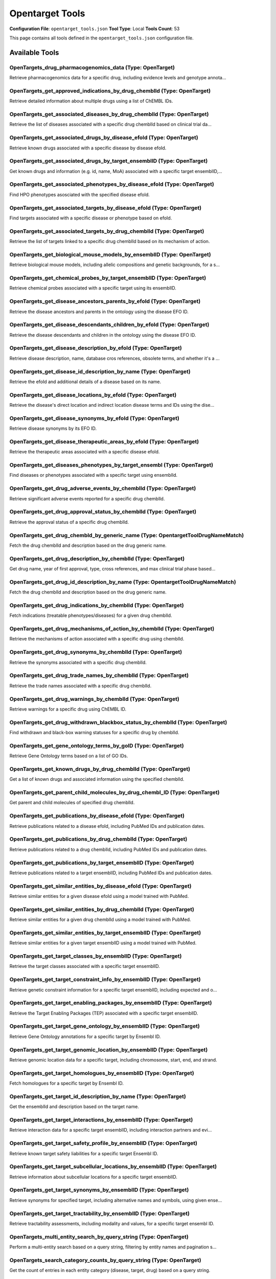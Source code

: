 Opentarget Tools
================

**Configuration File**: ``opentarget_tools.json``
**Tool Type**: Local
**Tools Count**: 53

This page contains all tools defined in the ``opentarget_tools.json`` configuration file.

Available Tools
---------------

**OpenTargets_drug_pharmacogenomics_data** (Type: OpenTarget)
~~~~~~~~~~~~~~~~~~~~~~~~~~~~~~~~~~~~~~~~~~~~~~~~~~~~~~~~~~~~~~~

Retrieve pharmacogenomics data for a specific drug, including evidence levels and genotype annota...

.. dropdown:: OpenTargets_drug_pharmacogenomics_data tool specification

   **Tool Information:**

   * **Name**: ``OpenTargets_drug_pharmacogenomics_data``
   * **Type**: ``OpenTarget``
   * **Description**: Retrieve pharmacogenomics data for a specific drug, including evidence levels and genotype annotations.

   **Parameters:**

   * ``chemblId`` (string) (optional)
     The ChEMBL ID of the drug.

   * ``page`` (object) (optional)
     Pagination options.

   **Example Usage:**

   .. code-block:: python

      query = {
          "name": "OpenTargets_drug_pharmacogenomics_data",
          "arguments": {
          }
      }
      result = tu.run(query)


**OpenTargets_get_approved_indications_by_drug_chemblId** (Type: OpenTarget)
~~~~~~~~~~~~~~~~~~~~~~~~~~~~~~~~~~~~~~~~~~~~~~~~~~~~~~~~~~~~~~~~~~~~~~~~~~~~~~

Retrieve detailed information about multiple drugs using a list of ChEMBL IDs.

.. dropdown:: OpenTargets_get_approved_indications_by_drug_chemblId tool specification

   **Tool Information:**

   * **Name**: ``OpenTargets_get_approved_indications_by_drug_chemblId``
   * **Type**: ``OpenTarget``
   * **Description**: Retrieve detailed information about multiple drugs using a list of ChEMBL IDs.

   **Parameters:**

   * ``chemblId`` (string) (optional)
     The ChEMBL ID of the drug.

   **Example Usage:**

   .. code-block:: python

      query = {
          "name": "OpenTargets_get_approved_indications_by_drug_chemblId",
          "arguments": {
          }
      }
      result = tu.run(query)


**OpenTargets_get_associated_diseases_by_drug_chemblId** (Type: OpenTarget)
~~~~~~~~~~~~~~~~~~~~~~~~~~~~~~~~~~~~~~~~~~~~~~~~~~~~~~~~~~~~~~~~~~~~~~~~~~~~~

Retrieve the list of diseases associated with a specific drug chemblId based on clinical trial da...

.. dropdown:: OpenTargets_get_associated_diseases_by_drug_chemblId tool specification

   **Tool Information:**

   * **Name**: ``OpenTargets_get_associated_diseases_by_drug_chemblId``
   * **Type**: ``OpenTarget``
   * **Description**: Retrieve the list of diseases associated with a specific drug chemblId based on clinical trial data or post-marketed drugs.

   **Parameters:**

   * ``chemblId`` (string) (optional)
     The ChEMBL ID of the drug.

   **Example Usage:**

   .. code-block:: python

      query = {
          "name": "OpenTargets_get_associated_diseases_by_drug_chemblId",
          "arguments": {
          }
      }
      result = tu.run(query)


**OpenTargets_get_associated_drugs_by_disease_efoId** (Type: OpenTarget)
~~~~~~~~~~~~~~~~~~~~~~~~~~~~~~~~~~~~~~~~~~~~~~~~~~~~~~~~~~~~~~~~~~~~~~~~~~

Retrieve known drugs associated with a specific disease by disease efoId.

.. dropdown:: OpenTargets_get_associated_drugs_by_disease_efoId tool specification

   **Tool Information:**

   * **Name**: ``OpenTargets_get_associated_drugs_by_disease_efoId``
   * **Type**: ``OpenTarget``
   * **Description**: Retrieve known drugs associated with a specific disease by disease efoId.

   **Parameters:**

   * ``efoId`` (string) (optional)
     The EFO ID of the disease.

   * ``size`` (integer) (optional)
     Number of entries to fetch, recomanding a large number to avoid missing drugs.

   **Example Usage:**

   .. code-block:: python

      query = {
          "name": "OpenTargets_get_associated_drugs_by_disease_efoId",
          "arguments": {
          }
      }
      result = tu.run(query)


**OpenTargets_get_associated_drugs_by_target_ensemblID** (Type: OpenTarget)
~~~~~~~~~~~~~~~~~~~~~~~~~~~~~~~~~~~~~~~~~~~~~~~~~~~~~~~~~~~~~~~~~~~~~~~~~~~~~

Get known drugs and information (e.g. id, name, MoA) associated with a specific target ensemblID,...

.. dropdown:: OpenTargets_get_associated_drugs_by_target_ensemblID tool specification

   **Tool Information:**

   * **Name**: ``OpenTargets_get_associated_drugs_by_target_ensemblID``
   * **Type**: ``OpenTarget``
   * **Description**: Get known drugs and information (e.g. id, name, MoA) associated with a specific target ensemblID, including clinical trial phase and mechanism of action of the drugs.

   **Parameters:**

   * ``ensemblId`` (string) (optional)
     The Ensembl ID of the target.

   * ``size`` (integer) (optional)
     Number of entries to fetch.

   * ``cursor`` (string) (optional)
     Cursor for pagination.

   **Example Usage:**

   .. code-block:: python

      query = {
          "name": "OpenTargets_get_associated_drugs_by_target_ensemblID",
          "arguments": {
          }
      }
      result = tu.run(query)


**OpenTargets_get_associated_phenotypes_by_disease_efoId** (Type: OpenTarget)
~~~~~~~~~~~~~~~~~~~~~~~~~~~~~~~~~~~~~~~~~~~~~~~~~~~~~~~~~~~~~~~~~~~~~~~~~~~~~~~

Find HPO phenotypes asosciated with the specified disease efoId.

.. dropdown:: OpenTargets_get_associated_phenotypes_by_disease_efoId tool specification

   **Tool Information:**

   * **Name**: ``OpenTargets_get_associated_phenotypes_by_disease_efoId``
   * **Type**: ``OpenTarget``
   * **Description**: Find HPO phenotypes asosciated with the specified disease efoId.

   **Parameters:**

   * ``efoId`` (string) (optional)
     The efoId of a disease or phenotype.

   **Example Usage:**

   .. code-block:: python

      query = {
          "name": "OpenTargets_get_associated_phenotypes_by_disease_efoId",
          "arguments": {
          }
      }
      result = tu.run(query)


**OpenTargets_get_associated_targets_by_disease_efoId** (Type: OpenTarget)
~~~~~~~~~~~~~~~~~~~~~~~~~~~~~~~~~~~~~~~~~~~~~~~~~~~~~~~~~~~~~~~~~~~~~~~~~~~~

Find targets associated with a specific disease or phenotype based on efoId.

.. dropdown:: OpenTargets_get_associated_targets_by_disease_efoId tool specification

   **Tool Information:**

   * **Name**: ``OpenTargets_get_associated_targets_by_disease_efoId``
   * **Type**: ``OpenTarget``
   * **Description**: Find targets associated with a specific disease or phenotype based on efoId.

   **Parameters:**

   * ``efoId`` (string) (optional)
     The efoId of a disease or phenotype.

   **Example Usage:**

   .. code-block:: python

      query = {
          "name": "OpenTargets_get_associated_targets_by_disease_efoId",
          "arguments": {
          }
      }
      result = tu.run(query)


**OpenTargets_get_associated_targets_by_drug_chemblId** (Type: OpenTarget)
~~~~~~~~~~~~~~~~~~~~~~~~~~~~~~~~~~~~~~~~~~~~~~~~~~~~~~~~~~~~~~~~~~~~~~~~~~~~

Retrieve the list of targets linked to a specific drug chemblId based on its mechanism of action.

.. dropdown:: OpenTargets_get_associated_targets_by_drug_chemblId tool specification

   **Tool Information:**

   * **Name**: ``OpenTargets_get_associated_targets_by_drug_chemblId``
   * **Type**: ``OpenTarget``
   * **Description**: Retrieve the list of targets linked to a specific drug chemblId based on its mechanism of action.

   **Parameters:**

   * ``chemblId`` (string) (optional)
     The ChEMBL ID of the drug.

   **Example Usage:**

   .. code-block:: python

      query = {
          "name": "OpenTargets_get_associated_targets_by_drug_chemblId",
          "arguments": {
          }
      }
      result = tu.run(query)


**OpenTargets_get_biological_mouse_models_by_ensemblID** (Type: OpenTarget)
~~~~~~~~~~~~~~~~~~~~~~~~~~~~~~~~~~~~~~~~~~~~~~~~~~~~~~~~~~~~~~~~~~~~~~~~~~~~~

Retrieve biological mouse models, including allelic compositions and genetic backgrounds, for a s...

.. dropdown:: OpenTargets_get_biological_mouse_models_by_ensemblID tool specification

   **Tool Information:**

   * **Name**: ``OpenTargets_get_biological_mouse_models_by_ensemblID``
   * **Type**: ``OpenTarget``
   * **Description**: Retrieve biological mouse models, including allelic compositions and genetic backgrounds, for a specific target.

   **Parameters:**

   * ``ensemblId`` (string) (optional)
     The Ensembl ID of the target.

   **Example Usage:**

   .. code-block:: python

      query = {
          "name": "OpenTargets_get_biological_mouse_models_by_ensemblID",
          "arguments": {
          }
      }
      result = tu.run(query)


**OpenTargets_get_chemical_probes_by_target_ensemblID** (Type: OpenTarget)
~~~~~~~~~~~~~~~~~~~~~~~~~~~~~~~~~~~~~~~~~~~~~~~~~~~~~~~~~~~~~~~~~~~~~~~~~~~~

Retrieve chemical probes associated with a specific target using its ensemblID.

.. dropdown:: OpenTargets_get_chemical_probes_by_target_ensemblID tool specification

   **Tool Information:**

   * **Name**: ``OpenTargets_get_chemical_probes_by_target_ensemblID``
   * **Type**: ``OpenTarget``
   * **Description**: Retrieve chemical probes associated with a specific target using its ensemblID.

   **Parameters:**

   * ``ensemblId`` (string) (optional)
     The Ensembl ID of the target for which to retrieve chemical probes.

   **Example Usage:**

   .. code-block:: python

      query = {
          "name": "OpenTargets_get_chemical_probes_by_target_ensemblID",
          "arguments": {
          }
      }
      result = tu.run(query)


**OpenTargets_get_disease_ancestors_parents_by_efoId** (Type: OpenTarget)
~~~~~~~~~~~~~~~~~~~~~~~~~~~~~~~~~~~~~~~~~~~~~~~~~~~~~~~~~~~~~~~~~~~~~~~~~~~

Retrieve the disease ancestors and parents in the ontology using the disease EFO ID.

.. dropdown:: OpenTargets_get_disease_ancestors_parents_by_efoId tool specification

   **Tool Information:**

   * **Name**: ``OpenTargets_get_disease_ancestors_parents_by_efoId``
   * **Type**: ``OpenTarget``
   * **Description**: Retrieve the disease ancestors and parents in the ontology using the disease EFO ID.

   **Parameters:**

   * ``efoId`` (string) (optional)
     The EFO ID of the disease.

   **Example Usage:**

   .. code-block:: python

      query = {
          "name": "OpenTargets_get_disease_ancestors_parents_by_efoId",
          "arguments": {
          }
      }
      result = tu.run(query)


**OpenTargets_get_disease_descendants_children_by_efoId** (Type: OpenTarget)
~~~~~~~~~~~~~~~~~~~~~~~~~~~~~~~~~~~~~~~~~~~~~~~~~~~~~~~~~~~~~~~~~~~~~~~~~~~~~~

Retrieve the disease descendants and children in the ontology using the disease EFO ID.

.. dropdown:: OpenTargets_get_disease_descendants_children_by_efoId tool specification

   **Tool Information:**

   * **Name**: ``OpenTargets_get_disease_descendants_children_by_efoId``
   * **Type**: ``OpenTarget``
   * **Description**: Retrieve the disease descendants and children in the ontology using the disease EFO ID.

   **Parameters:**

   * ``efoId`` (string) (optional)
     The EFO ID of the disease.

   **Example Usage:**

   .. code-block:: python

      query = {
          "name": "OpenTargets_get_disease_descendants_children_by_efoId",
          "arguments": {
          }
      }
      result = tu.run(query)


**OpenTargets_get_disease_description_by_efoId** (Type: OpenTarget)
~~~~~~~~~~~~~~~~~~~~~~~~~~~~~~~~~~~~~~~~~~~~~~~~~~~~~~~~~~~~~~~~~~~~~

Retrieve disease description, name, database cros references, obsolete terms, and whether it's a ...

.. dropdown:: OpenTargets_get_disease_description_by_efoId tool specification

   **Tool Information:**

   * **Name**: ``OpenTargets_get_disease_description_by_efoId``
   * **Type**: ``OpenTarget``
   * **Description**: Retrieve disease description, name, database cros references, obsolete terms, and whether it's a therapeutic area, all using the specified efoId.

   **Parameters:**

   * ``efoId`` (string) (optional)
     The EFO ID of the disease.

   **Example Usage:**

   .. code-block:: python

      query = {
          "name": "OpenTargets_get_disease_description_by_efoId",
          "arguments": {
          }
      }
      result = tu.run(query)


**OpenTargets_get_disease_id_description_by_name** (Type: OpenTarget)
~~~~~~~~~~~~~~~~~~~~~~~~~~~~~~~~~~~~~~~~~~~~~~~~~~~~~~~~~~~~~~~~~~~~~~~

Retrieve the efoId and additional details of a disease based on its name.

.. dropdown:: OpenTargets_get_disease_id_description_by_name tool specification

   **Tool Information:**

   * **Name**: ``OpenTargets_get_disease_id_description_by_name``
   * **Type**: ``OpenTarget``
   * **Description**: Retrieve the efoId and additional details of a disease based on its name.

   **Parameters:**

   * ``diseaseName`` (string) (optional)
     The name of the disease to search for.

   **Example Usage:**

   .. code-block:: python

      query = {
          "name": "OpenTargets_get_disease_id_description_by_name",
          "arguments": {
          }
      }
      result = tu.run(query)


**OpenTargets_get_disease_locations_by_efoId** (Type: OpenTarget)
~~~~~~~~~~~~~~~~~~~~~~~~~~~~~~~~~~~~~~~~~~~~~~~~~~~~~~~~~~~~~~~~~~~

Retrieve the disease's direct location and indirect location disease terms and IDs using the dise...

.. dropdown:: OpenTargets_get_disease_locations_by_efoId tool specification

   **Tool Information:**

   * **Name**: ``OpenTargets_get_disease_locations_by_efoId``
   * **Type**: ``OpenTarget``
   * **Description**: Retrieve the disease's direct location and indirect location disease terms and IDs using the disease EFO ID.

   **Parameters:**

   * ``efoId`` (string) (optional)
     The EFO ID of the disease.

   **Example Usage:**

   .. code-block:: python

      query = {
          "name": "OpenTargets_get_disease_locations_by_efoId",
          "arguments": {
          }
      }
      result = tu.run(query)


**OpenTargets_get_disease_synonyms_by_efoId** (Type: OpenTarget)
~~~~~~~~~~~~~~~~~~~~~~~~~~~~~~~~~~~~~~~~~~~~~~~~~~~~~~~~~~~~~~~~~~

Retrieve disease synonyms by its EFO ID.

.. dropdown:: OpenTargets_get_disease_synonyms_by_efoId tool specification

   **Tool Information:**

   * **Name**: ``OpenTargets_get_disease_synonyms_by_efoId``
   * **Type**: ``OpenTarget``
   * **Description**: Retrieve disease synonyms by its EFO ID.

   **Parameters:**

   * ``efoId`` (string) (optional)
     The EFO ID of the disease.

   **Example Usage:**

   .. code-block:: python

      query = {
          "name": "OpenTargets_get_disease_synonyms_by_efoId",
          "arguments": {
          }
      }
      result = tu.run(query)


**OpenTargets_get_disease_therapeutic_areas_by_efoId** (Type: OpenTarget)
~~~~~~~~~~~~~~~~~~~~~~~~~~~~~~~~~~~~~~~~~~~~~~~~~~~~~~~~~~~~~~~~~~~~~~~~~~~

Retrieve the therapeutic areas associated with a specific disease efoId.

.. dropdown:: OpenTargets_get_disease_therapeutic_areas_by_efoId tool specification

   **Tool Information:**

   * **Name**: ``OpenTargets_get_disease_therapeutic_areas_by_efoId``
   * **Type**: ``OpenTarget``
   * **Description**: Retrieve the therapeutic areas associated with a specific disease efoId.

   **Parameters:**

   * ``efoId`` (string) (optional)
     The EFO ID of the disease.

   **Example Usage:**

   .. code-block:: python

      query = {
          "name": "OpenTargets_get_disease_therapeutic_areas_by_efoId",
          "arguments": {
          }
      }
      result = tu.run(query)


**OpenTargets_get_diseases_phenotypes_by_target_ensembl** (Type: OpenTarget)
~~~~~~~~~~~~~~~~~~~~~~~~~~~~~~~~~~~~~~~~~~~~~~~~~~~~~~~~~~~~~~~~~~~~~~~~~~~~~~

Find diseases or phenotypes associated with a specific target using ensemblId.

.. dropdown:: OpenTargets_get_diseases_phenotypes_by_target_ensembl tool specification

   **Tool Information:**

   * **Name**: ``OpenTargets_get_diseases_phenotypes_by_target_ensembl``
   * **Type**: ``OpenTarget``
   * **Description**: Find diseases or phenotypes associated with a specific target using ensemblId.

   **Parameters:**

   * ``ensemblId`` (string) (optional)
     The ensemblId of a target.

   **Example Usage:**

   .. code-block:: python

      query = {
          "name": "OpenTargets_get_diseases_phenotypes_by_target_ensembl",
          "arguments": {
          }
      }
      result = tu.run(query)


**OpenTargets_get_drug_adverse_events_by_chemblId** (Type: OpenTarget)
~~~~~~~~~~~~~~~~~~~~~~~~~~~~~~~~~~~~~~~~~~~~~~~~~~~~~~~~~~~~~~~~~~~~~~~~

Retrieve significant adverse events reported for a specific drug chemblId.

.. dropdown:: OpenTargets_get_drug_adverse_events_by_chemblId tool specification

   **Tool Information:**

   * **Name**: ``OpenTargets_get_drug_adverse_events_by_chemblId``
   * **Type**: ``OpenTarget``
   * **Description**: Retrieve significant adverse events reported for a specific drug chemblId.

   **Parameters:**

   * ``chemblId`` (string) (optional)
     The ChEMBL ID of the drug.

   * ``page`` (object) (optional)
     Pagination settings.

   **Example Usage:**

   .. code-block:: python

      query = {
          "name": "OpenTargets_get_drug_adverse_events_by_chemblId",
          "arguments": {
          }
      }
      result = tu.run(query)


**OpenTargets_get_drug_approval_status_by_chemblId** (Type: OpenTarget)
~~~~~~~~~~~~~~~~~~~~~~~~~~~~~~~~~~~~~~~~~~~~~~~~~~~~~~~~~~~~~~~~~~~~~~~~~

Retrieve the approval status of a specific drug chemblId.

.. dropdown:: OpenTargets_get_drug_approval_status_by_chemblId tool specification

   **Tool Information:**

   * **Name**: ``OpenTargets_get_drug_approval_status_by_chemblId``
   * **Type**: ``OpenTarget``
   * **Description**: Retrieve the approval status of a specific drug chemblId.

   **Parameters:**

   * ``chemblId`` (string) (optional)
     The ChEMBL ID of the drug.

   **Example Usage:**

   .. code-block:: python

      query = {
          "name": "OpenTargets_get_drug_approval_status_by_chemblId",
          "arguments": {
          }
      }
      result = tu.run(query)


**OpenTargets_get_drug_chembId_by_generic_name** (Type: OpentargetToolDrugNameMatch)
~~~~~~~~~~~~~~~~~~~~~~~~~~~~~~~~~~~~~~~~~~~~~~~~~~~~~~~~~~~~~~~~~~~~~~~~~~~~~~~~~~~~~~

Fetch the drug chemblId and description based on the drug generic name.

.. dropdown:: OpenTargets_get_drug_chembId_by_generic_name tool specification

   **Tool Information:**

   * **Name**: ``OpenTargets_get_drug_chembId_by_generic_name``
   * **Type**: ``OpentargetToolDrugNameMatch``
   * **Description**: Fetch the drug chemblId and description based on the drug generic name.

   **Parameters:**

   * ``drugName`` (string) (optional)
     The generic name of the drug for which the ID is required.

   **Example Usage:**

   .. code-block:: python

      query = {
          "name": "OpenTargets_get_drug_chembId_by_generic_name",
          "arguments": {
          }
      }
      result = tu.run(query)


**OpenTargets_get_drug_description_by_chemblId** (Type: OpenTarget)
~~~~~~~~~~~~~~~~~~~~~~~~~~~~~~~~~~~~~~~~~~~~~~~~~~~~~~~~~~~~~~~~~~~~~

Get drug name, year of first approval, type, cross references, and max clinical trial phase based...

.. dropdown:: OpenTargets_get_drug_description_by_chemblId tool specification

   **Tool Information:**

   * **Name**: ``OpenTargets_get_drug_description_by_chemblId``
   * **Type**: ``OpenTarget``
   * **Description**: Get drug name, year of first approval, type, cross references, and max clinical trial phase based on specified chemblId.

   **Parameters:**

   * ``chemblId`` (string) (optional)
     The ChEMBL ID of the drug.

   **Example Usage:**

   .. code-block:: python

      query = {
          "name": "OpenTargets_get_drug_description_by_chemblId",
          "arguments": {
          }
      }
      result = tu.run(query)


**OpenTargets_get_drug_id_description_by_name** (Type: OpentargetToolDrugNameMatch)
~~~~~~~~~~~~~~~~~~~~~~~~~~~~~~~~~~~~~~~~~~~~~~~~~~~~~~~~~~~~~~~~~~~~~~~~~~~~~~~~~~~~~

Fetch the drug chemblId and description based on the drug generic name.

.. dropdown:: OpenTargets_get_drug_id_description_by_name tool specification

   **Tool Information:**

   * **Name**: ``OpenTargets_get_drug_id_description_by_name``
   * **Type**: ``OpentargetToolDrugNameMatch``
   * **Description**: Fetch the drug chemblId and description based on the drug generic name.

   **Parameters:**

   * ``drugName`` (string) (optional)
     The name of the drug for which the ID is required.

   **Example Usage:**

   .. code-block:: python

      query = {
          "name": "OpenTargets_get_drug_id_description_by_name",
          "arguments": {
          }
      }
      result = tu.run(query)


**OpenTargets_get_drug_indications_by_chemblId** (Type: OpenTarget)
~~~~~~~~~~~~~~~~~~~~~~~~~~~~~~~~~~~~~~~~~~~~~~~~~~~~~~~~~~~~~~~~~~~~~

Fetch indications (treatable phenotypes/diseases) for a given drug chemblId.

.. dropdown:: OpenTargets_get_drug_indications_by_chemblId tool specification

   **Tool Information:**

   * **Name**: ``OpenTargets_get_drug_indications_by_chemblId``
   * **Type**: ``OpenTarget``
   * **Description**: Fetch indications (treatable phenotypes/diseases) for a given drug chemblId.

   **Parameters:**

   * ``chemblId`` (string) (optional)
     The chemblId of the drug for which to retrieve treatable phenotypes information.

   **Example Usage:**

   .. code-block:: python

      query = {
          "name": "OpenTargets_get_drug_indications_by_chemblId",
          "arguments": {
          }
      }
      result = tu.run(query)


**OpenTargets_get_drug_mechanisms_of_action_by_chemblId** (Type: OpenTarget)
~~~~~~~~~~~~~~~~~~~~~~~~~~~~~~~~~~~~~~~~~~~~~~~~~~~~~~~~~~~~~~~~~~~~~~~~~~~~~~

Retrieve the mechanisms of action associated with a specific drug using chemblId.

.. dropdown:: OpenTargets_get_drug_mechanisms_of_action_by_chemblId tool specification

   **Tool Information:**

   * **Name**: ``OpenTargets_get_drug_mechanisms_of_action_by_chemblId``
   * **Type**: ``OpenTarget``
   * **Description**: Retrieve the mechanisms of action associated with a specific drug using chemblId.

   **Parameters:**

   * ``chemblId`` (string) (optional)
     The ChEMBL ID of the drug.

   **Example Usage:**

   .. code-block:: python

      query = {
          "name": "OpenTargets_get_drug_mechanisms_of_action_by_chemblId",
          "arguments": {
          }
      }
      result = tu.run(query)


**OpenTargets_get_drug_synonyms_by_chemblId** (Type: OpenTarget)
~~~~~~~~~~~~~~~~~~~~~~~~~~~~~~~~~~~~~~~~~~~~~~~~~~~~~~~~~~~~~~~~~~

Retrieve the synonyms associated with a specific drug chemblId.

.. dropdown:: OpenTargets_get_drug_synonyms_by_chemblId tool specification

   **Tool Information:**

   * **Name**: ``OpenTargets_get_drug_synonyms_by_chemblId``
   * **Type**: ``OpenTarget``
   * **Description**: Retrieve the synonyms associated with a specific drug chemblId.

   **Parameters:**

   * ``chemblId`` (string) (optional)
     The ChEMBL ID of the drug.

   **Example Usage:**

   .. code-block:: python

      query = {
          "name": "OpenTargets_get_drug_synonyms_by_chemblId",
          "arguments": {
          }
      }
      result = tu.run(query)


**OpenTargets_get_drug_trade_names_by_chemblId** (Type: OpenTarget)
~~~~~~~~~~~~~~~~~~~~~~~~~~~~~~~~~~~~~~~~~~~~~~~~~~~~~~~~~~~~~~~~~~~~~

Retrieve the trade names associated with a specific drug chemblId.

.. dropdown:: OpenTargets_get_drug_trade_names_by_chemblId tool specification

   **Tool Information:**

   * **Name**: ``OpenTargets_get_drug_trade_names_by_chemblId``
   * **Type**: ``OpenTarget``
   * **Description**: Retrieve the trade names associated with a specific drug chemblId.

   **Parameters:**

   * ``chemblId`` (string) (optional)
     The ChEMBL ID of the drug.

   **Example Usage:**

   .. code-block:: python

      query = {
          "name": "OpenTargets_get_drug_trade_names_by_chemblId",
          "arguments": {
          }
      }
      result = tu.run(query)


**OpenTargets_get_drug_warnings_by_chemblId** (Type: OpenTarget)
~~~~~~~~~~~~~~~~~~~~~~~~~~~~~~~~~~~~~~~~~~~~~~~~~~~~~~~~~~~~~~~~~~

Retrieve warnings for a specific drug using ChEMBL ID.

.. dropdown:: OpenTargets_get_drug_warnings_by_chemblId tool specification

   **Tool Information:**

   * **Name**: ``OpenTargets_get_drug_warnings_by_chemblId``
   * **Type**: ``OpenTarget``
   * **Description**: Retrieve warnings for a specific drug using ChEMBL ID.

   **Parameters:**

   * ``chemblId`` (string) (optional)
     The ChEMBL ID of the drug.

   **Example Usage:**

   .. code-block:: python

      query = {
          "name": "OpenTargets_get_drug_warnings_by_chemblId",
          "arguments": {
          }
      }
      result = tu.run(query)


**OpenTargets_get_drug_withdrawn_blackbox_status_by_chemblId** (Type: OpenTarget)
~~~~~~~~~~~~~~~~~~~~~~~~~~~~~~~~~~~~~~~~~~~~~~~~~~~~~~~~~~~~~~~~~~~~~~~~~~~~~~~~~~~

Find withdrawn and black-box warning statuses for a specific drug by chemblId.

.. dropdown:: OpenTargets_get_drug_withdrawn_blackbox_status_by_chemblId tool specification

   **Tool Information:**

   * **Name**: ``OpenTargets_get_drug_withdrawn_blackbox_status_by_chemblId``
   * **Type**: ``OpenTarget``
   * **Description**: Find withdrawn and black-box warning statuses for a specific drug by chemblId.

   **Parameters:**

   * ``chemblId`` (array) (optional)
     The chemblId of a drug.

   **Example Usage:**

   .. code-block:: python

      query = {
          "name": "OpenTargets_get_drug_withdrawn_blackbox_status_by_chemblId",
          "arguments": {
          }
      }
      result = tu.run(query)


**OpenTargets_get_gene_ontology_terms_by_goID** (Type: OpenTarget)
~~~~~~~~~~~~~~~~~~~~~~~~~~~~~~~~~~~~~~~~~~~~~~~~~~~~~~~~~~~~~~~~~~~~

Retrieve Gene Ontology terms based on a list of GO IDs.

.. dropdown:: OpenTargets_get_gene_ontology_terms_by_goID tool specification

   **Tool Information:**

   * **Name**: ``OpenTargets_get_gene_ontology_terms_by_goID``
   * **Type**: ``OpenTarget``
   * **Description**: Retrieve Gene Ontology terms based on a list of GO IDs.

   **Parameters:**

   * ``goIds`` (array) (optional)
     A list of Gene Ontology (GO) IDs to fetch the corresponding terms.

   **Example Usage:**

   .. code-block:: python

      query = {
          "name": "OpenTargets_get_gene_ontology_terms_by_goID",
          "arguments": {
          }
      }
      result = tu.run(query)


**OpenTargets_get_known_drugs_by_drug_chemblId** (Type: OpenTarget)
~~~~~~~~~~~~~~~~~~~~~~~~~~~~~~~~~~~~~~~~~~~~~~~~~~~~~~~~~~~~~~~~~~~~~

Get a list of known drugs and associated information using the specified chemblId.

.. dropdown:: OpenTargets_get_known_drugs_by_drug_chemblId tool specification

   **Tool Information:**

   * **Name**: ``OpenTargets_get_known_drugs_by_drug_chemblId``
   * **Type**: ``OpenTarget``
   * **Description**: Get a list of known drugs and associated information using the specified chemblId.

   **Parameters:**

   * ``chemblId`` (string) (optional)
     The ChEMBL ID of the drug.

   **Example Usage:**

   .. code-block:: python

      query = {
          "name": "OpenTargets_get_known_drugs_by_drug_chemblId",
          "arguments": {
          }
      }
      result = tu.run(query)


**OpenTargets_get_parent_child_molecules_by_drug_chembl_ID** (Type: OpenTarget)
~~~~~~~~~~~~~~~~~~~~~~~~~~~~~~~~~~~~~~~~~~~~~~~~~~~~~~~~~~~~~~~~~~~~~~~~~~~~~~~~~

Get parent and child molecules of specified drug chemblId.

.. dropdown:: OpenTargets_get_parent_child_molecules_by_drug_chembl_ID tool specification

   **Tool Information:**

   * **Name**: ``OpenTargets_get_parent_child_molecules_by_drug_chembl_ID``
   * **Type**: ``OpenTarget``
   * **Description**: Get parent and child molecules of specified drug chemblId.

   **Parameters:**

   * ``chemblId`` (string) (optional)
     The ChEMBL ID of the drug.

   **Example Usage:**

   .. code-block:: python

      query = {
          "name": "OpenTargets_get_parent_child_molecules_by_drug_chembl_ID",
          "arguments": {
          }
      }
      result = tu.run(query)


**OpenTargets_get_publications_by_disease_efoId** (Type: OpenTarget)
~~~~~~~~~~~~~~~~~~~~~~~~~~~~~~~~~~~~~~~~~~~~~~~~~~~~~~~~~~~~~~~~~~~~~~

Retrieve publications related to a disease efoId, including PubMed IDs and publication dates.

.. dropdown:: OpenTargets_get_publications_by_disease_efoId tool specification

   **Tool Information:**

   * **Name**: ``OpenTargets_get_publications_by_disease_efoId``
   * **Type**: ``OpenTarget``
   * **Description**: Retrieve publications related to a disease efoId, including PubMed IDs and publication dates.

   **Parameters:**

   * ``entityId`` (string) (optional)
     The ID of the entity (efoId).

   * ``additionalIds`` (array) (optional)
     List of additional IDs to include in the search.

   * ``startYear`` (integer) (optional)
     Year at the lower end of the filter.

   * ``startMonth`` (integer) (optional)
     Month at the lower end of the filter.

   * ``endYear`` (integer) (optional)
     Year at the higher end of the filter.

   * ``endMonth`` (integer) (optional)
     Month at the higher end of the filter.

   **Example Usage:**

   .. code-block:: python

      query = {
          "name": "OpenTargets_get_publications_by_disease_efoId",
          "arguments": {
          }
      }
      result = tu.run(query)


**OpenTargets_get_publications_by_drug_chemblId** (Type: OpenTarget)
~~~~~~~~~~~~~~~~~~~~~~~~~~~~~~~~~~~~~~~~~~~~~~~~~~~~~~~~~~~~~~~~~~~~~~

Retrieve publications related to a drug chemblId, including PubMed IDs and publication dates.

.. dropdown:: OpenTargets_get_publications_by_drug_chemblId tool specification

   **Tool Information:**

   * **Name**: ``OpenTargets_get_publications_by_drug_chemblId``
   * **Type**: ``OpenTarget``
   * **Description**: Retrieve publications related to a drug chemblId, including PubMed IDs and publication dates.

   **Parameters:**

   * ``entityId`` (string) (optional)
     The ID of the entity (chemblId).

   * ``additionalIds`` (array) (optional)
     List of additional IDs to include in the search.

   * ``startYear`` (integer) (optional)
     Year at the lower end of the filter.

   * ``startMonth`` (integer) (optional)
     Month at the lower end of the filter.

   * ``endYear`` (integer) (optional)
     Year at the higher end of the filter.

   * ``endMonth`` (integer) (optional)
     Month at the higher end of the filter.

   **Example Usage:**

   .. code-block:: python

      query = {
          "name": "OpenTargets_get_publications_by_drug_chemblId",
          "arguments": {
          }
      }
      result = tu.run(query)


**OpenTargets_get_publications_by_target_ensemblID** (Type: OpenTarget)
~~~~~~~~~~~~~~~~~~~~~~~~~~~~~~~~~~~~~~~~~~~~~~~~~~~~~~~~~~~~~~~~~~~~~~~~~

Retrieve publications related to a target ensemblID, including PubMed IDs and publication dates.

.. dropdown:: OpenTargets_get_publications_by_target_ensemblID tool specification

   **Tool Information:**

   * **Name**: ``OpenTargets_get_publications_by_target_ensemblID``
   * **Type**: ``OpenTarget``
   * **Description**: Retrieve publications related to a target ensemblID, including PubMed IDs and publication dates.

   **Parameters:**

   * ``entityId`` (string) (optional)
     The ID of the entity (ensemblID).

   * ``additionalIds`` (array) (optional)
     List of additional IDs to include in the search.

   * ``startYear`` (integer) (optional)
     Year at the lower end of the filter.

   * ``startMonth`` (integer) (optional)
     Month at the lower end of the filter.

   * ``endYear`` (integer) (optional)
     Year at the higher end of the filter.

   * ``endMonth`` (integer) (optional)
     Month at the higher end of the filter.

   **Example Usage:**

   .. code-block:: python

      query = {
          "name": "OpenTargets_get_publications_by_target_ensemblID",
          "arguments": {
          }
      }
      result = tu.run(query)


**OpenTargets_get_similar_entities_by_disease_efoId** (Type: OpenTarget)
~~~~~~~~~~~~~~~~~~~~~~~~~~~~~~~~~~~~~~~~~~~~~~~~~~~~~~~~~~~~~~~~~~~~~~~~~~

Retrieve similar entities for a given disease efoId using a model trained with PubMed.

.. dropdown:: OpenTargets_get_similar_entities_by_disease_efoId tool specification

   **Tool Information:**

   * **Name**: ``OpenTargets_get_similar_entities_by_disease_efoId``
   * **Type**: ``OpenTarget``
   * **Description**: Retrieve similar entities for a given disease efoId using a model trained with PubMed.

   **Parameters:**

   * ``efoId`` (string) (optional)
     The EFO ID of the disease.

   * ``threshold`` (number) (optional)
     Threshold similarity between 0 and 1. Only results above threshold are returned.

   * ``size`` (integer) (optional)
     Number of similar entities to fetch.

   **Example Usage:**

   .. code-block:: python

      query = {
          "name": "OpenTargets_get_similar_entities_by_disease_efoId",
          "arguments": {
          }
      }
      result = tu.run(query)


**OpenTargets_get_similar_entities_by_drug_chemblId** (Type: OpenTarget)
~~~~~~~~~~~~~~~~~~~~~~~~~~~~~~~~~~~~~~~~~~~~~~~~~~~~~~~~~~~~~~~~~~~~~~~~~~

Retrieve similar entities for a given drug chemblId using a model trained with PubMed.

.. dropdown:: OpenTargets_get_similar_entities_by_drug_chemblId tool specification

   **Tool Information:**

   * **Name**: ``OpenTargets_get_similar_entities_by_drug_chemblId``
   * **Type**: ``OpenTarget``
   * **Description**: Retrieve similar entities for a given drug chemblId using a model trained with PubMed.

   **Parameters:**

   * ``chemblId`` (string) (optional)
     The chemblId of the disease.

   * ``threshold`` (number) (optional)
     Threshold similarity between 0 and 1. Only results above threshold are returned.

   * ``size`` (integer) (optional)
     Number of similar entities to fetch.

   **Example Usage:**

   .. code-block:: python

      query = {
          "name": "OpenTargets_get_similar_entities_by_drug_chemblId",
          "arguments": {
          }
      }
      result = tu.run(query)


**OpenTargets_get_similar_entities_by_target_ensemblID** (Type: OpenTarget)
~~~~~~~~~~~~~~~~~~~~~~~~~~~~~~~~~~~~~~~~~~~~~~~~~~~~~~~~~~~~~~~~~~~~~~~~~~~~~

Retrieve similar entities for a given target ensemblID using a model trained with PubMed.

.. dropdown:: OpenTargets_get_similar_entities_by_target_ensemblID tool specification

   **Tool Information:**

   * **Name**: ``OpenTargets_get_similar_entities_by_target_ensemblID``
   * **Type**: ``OpenTarget``
   * **Description**: Retrieve similar entities for a given target ensemblID using a model trained with PubMed.

   **Parameters:**

   * ``ensemblId`` (string) (optional)
     The ensemblID of the disease.

   * ``threshold`` (number) (optional)
     Threshold similarity between 0 and 1. Only results above threshold are returned.

   * ``size`` (integer) (optional)
     Number of similar entities to fetch.

   **Example Usage:**

   .. code-block:: python

      query = {
          "name": "OpenTargets_get_similar_entities_by_target_ensemblID",
          "arguments": {
          }
      }
      result = tu.run(query)


**OpenTargets_get_target_classes_by_ensemblID** (Type: OpenTarget)
~~~~~~~~~~~~~~~~~~~~~~~~~~~~~~~~~~~~~~~~~~~~~~~~~~~~~~~~~~~~~~~~~~~~

Retrieve the target classes associated with a specific target ensemblID.

.. dropdown:: OpenTargets_get_target_classes_by_ensemblID tool specification

   **Tool Information:**

   * **Name**: ``OpenTargets_get_target_classes_by_ensemblID``
   * **Type**: ``OpenTarget``
   * **Description**: Retrieve the target classes associated with a specific target ensemblID.

   **Parameters:**

   * ``ensemblId`` (string) (optional)
     The Ensembl ID of the target.

   **Example Usage:**

   .. code-block:: python

      query = {
          "name": "OpenTargets_get_target_classes_by_ensemblID",
          "arguments": {
          }
      }
      result = tu.run(query)


**OpenTargets_get_target_constraint_info_by_ensemblID** (Type: OpenTarget)
~~~~~~~~~~~~~~~~~~~~~~~~~~~~~~~~~~~~~~~~~~~~~~~~~~~~~~~~~~~~~~~~~~~~~~~~~~~~

Retrieve genetic constraint information for a specific target ensemblID, including expected and o...

.. dropdown:: OpenTargets_get_target_constraint_info_by_ensemblID tool specification

   **Tool Information:**

   * **Name**: ``OpenTargets_get_target_constraint_info_by_ensemblID``
   * **Type**: ``OpenTarget``
   * **Description**: Retrieve genetic constraint information for a specific target ensemblID, including expected and observed values, and scores.

   **Parameters:**

   * ``ensemblId`` (string) (optional)
     The Ensembl ID of the target.

   **Example Usage:**

   .. code-block:: python

      query = {
          "name": "OpenTargets_get_target_constraint_info_by_ensemblID",
          "arguments": {
          }
      }
      result = tu.run(query)


**OpenTargets_get_target_enabling_packages_by_ensemblID** (Type: OpenTarget)
~~~~~~~~~~~~~~~~~~~~~~~~~~~~~~~~~~~~~~~~~~~~~~~~~~~~~~~~~~~~~~~~~~~~~~~~~~~~~~

Retrieve the Target Enabling Packages (TEP) associated with a specific target ensemblID.

.. dropdown:: OpenTargets_get_target_enabling_packages_by_ensemblID tool specification

   **Tool Information:**

   * **Name**: ``OpenTargets_get_target_enabling_packages_by_ensemblID``
   * **Type**: ``OpenTarget``
   * **Description**: Retrieve the Target Enabling Packages (TEP) associated with a specific target ensemblID.

   **Parameters:**

   * ``ensemblId`` (string) (optional)
     The Ensembl ID of the target.

   **Example Usage:**

   .. code-block:: python

      query = {
          "name": "OpenTargets_get_target_enabling_packages_by_ensemblID",
          "arguments": {
          }
      }
      result = tu.run(query)


**OpenTargets_get_target_gene_ontology_by_ensemblID** (Type: OpenTarget)
~~~~~~~~~~~~~~~~~~~~~~~~~~~~~~~~~~~~~~~~~~~~~~~~~~~~~~~~~~~~~~~~~~~~~~~~~~

Retrieve Gene Ontology annotations for a specific target by Ensembl ID.

.. dropdown:: OpenTargets_get_target_gene_ontology_by_ensemblID tool specification

   **Tool Information:**

   * **Name**: ``OpenTargets_get_target_gene_ontology_by_ensemblID``
   * **Type**: ``OpenTarget``
   * **Description**: Retrieve Gene Ontology annotations for a specific target by Ensembl ID.

   **Parameters:**

   * ``ensemblId`` (string) (optional)
     The Ensembl ID of the target for which to retrieve Gene Ontology annotations.

   **Example Usage:**

   .. code-block:: python

      query = {
          "name": "OpenTargets_get_target_gene_ontology_by_ensemblID",
          "arguments": {
          }
      }
      result = tu.run(query)


**OpenTargets_get_target_genomic_location_by_ensemblID** (Type: OpenTarget)
~~~~~~~~~~~~~~~~~~~~~~~~~~~~~~~~~~~~~~~~~~~~~~~~~~~~~~~~~~~~~~~~~~~~~~~~~~~~~

Retrieve genomic location data for a specific target, including chromosome, start, end, and strand.

.. dropdown:: OpenTargets_get_target_genomic_location_by_ensemblID tool specification

   **Tool Information:**

   * **Name**: ``OpenTargets_get_target_genomic_location_by_ensemblID``
   * **Type**: ``OpenTarget``
   * **Description**: Retrieve genomic location data for a specific target, including chromosome, start, end, and strand.

   **Parameters:**

   * ``ensemblId`` (string) (optional)
     The Ensembl ID of the target for which to retrieve genomic location information.

   **Example Usage:**

   .. code-block:: python

      query = {
          "name": "OpenTargets_get_target_genomic_location_by_ensemblID",
          "arguments": {
          }
      }
      result = tu.run(query)


**OpenTargets_get_target_homologues_by_ensemblID** (Type: OpenTarget)
~~~~~~~~~~~~~~~~~~~~~~~~~~~~~~~~~~~~~~~~~~~~~~~~~~~~~~~~~~~~~~~~~~~~~~~

Fetch homologues for a specific target by Ensembl ID.

.. dropdown:: OpenTargets_get_target_homologues_by_ensemblID tool specification

   **Tool Information:**

   * **Name**: ``OpenTargets_get_target_homologues_by_ensemblID``
   * **Type**: ``OpenTarget``
   * **Description**: Fetch homologues for a specific target by Ensembl ID.

   **Parameters:**

   * ``ensemblId`` (string) (optional)
     The Ensembl ID of the target for which to retrieve homologues.

   **Example Usage:**

   .. code-block:: python

      query = {
          "name": "OpenTargets_get_target_homologues_by_ensemblID",
          "arguments": {
          }
      }
      result = tu.run(query)


**OpenTargets_get_target_id_description_by_name** (Type: OpenTarget)
~~~~~~~~~~~~~~~~~~~~~~~~~~~~~~~~~~~~~~~~~~~~~~~~~~~~~~~~~~~~~~~~~~~~~~

Get the ensemblId and description based on the target name.

.. dropdown:: OpenTargets_get_target_id_description_by_name tool specification

   **Tool Information:**

   * **Name**: ``OpenTargets_get_target_id_description_by_name``
   * **Type**: ``OpenTarget``
   * **Description**: Get the ensemblId and description based on the target name.

   **Parameters:**

   * ``targetName`` (string) (optional)
     The name of the target for which the ID is required.

   **Example Usage:**

   .. code-block:: python

      query = {
          "name": "OpenTargets_get_target_id_description_by_name",
          "arguments": {
          }
      }
      result = tu.run(query)


**OpenTargets_get_target_interactions_by_ensemblID** (Type: OpenTarget)
~~~~~~~~~~~~~~~~~~~~~~~~~~~~~~~~~~~~~~~~~~~~~~~~~~~~~~~~~~~~~~~~~~~~~~~~~

Retrieve interaction data for a specific target ensemblID, including interaction partners and evi...

.. dropdown:: OpenTargets_get_target_interactions_by_ensemblID tool specification

   **Tool Information:**

   * **Name**: ``OpenTargets_get_target_interactions_by_ensemblID``
   * **Type**: ``OpenTarget``
   * **Description**: Retrieve interaction data for a specific target ensemblID, including interaction partners and evidence.

   **Parameters:**

   * ``ensemblId`` (string) (optional)
     The Ensembl ID of the target.

   * ``page`` (object) (optional)
     Pagination parameters.

   **Example Usage:**

   .. code-block:: python

      query = {
          "name": "OpenTargets_get_target_interactions_by_ensemblID",
          "arguments": {
          }
      }
      result = tu.run(query)


**OpenTargets_get_target_safety_profile_by_ensemblID** (Type: OpenTarget)
~~~~~~~~~~~~~~~~~~~~~~~~~~~~~~~~~~~~~~~~~~~~~~~~~~~~~~~~~~~~~~~~~~~~~~~~~~~

Retrieve known target safety liabilities for a specific target Ensembl ID.

.. dropdown:: OpenTargets_get_target_safety_profile_by_ensemblID tool specification

   **Tool Information:**

   * **Name**: ``OpenTargets_get_target_safety_profile_by_ensemblID``
   * **Type**: ``OpenTarget``
   * **Description**: Retrieve known target safety liabilities for a specific target Ensembl ID.

   **Parameters:**

   * ``ensemblId`` (string) (optional)
     The Ensembl ID of the target for which to retrieve safety liabilities.

   **Example Usage:**

   .. code-block:: python

      query = {
          "name": "OpenTargets_get_target_safety_profile_by_ensemblID",
          "arguments": {
          }
      }
      result = tu.run(query)


**OpenTargets_get_target_subcellular_locations_by_ensemblID** (Type: OpenTarget)
~~~~~~~~~~~~~~~~~~~~~~~~~~~~~~~~~~~~~~~~~~~~~~~~~~~~~~~~~~~~~~~~~~~~~~~~~~~~~~~~~~

Retrieve information about subcellular locations for a specific target ensemblID.

.. dropdown:: OpenTargets_get_target_subcellular_locations_by_ensemblID tool specification

   **Tool Information:**

   * **Name**: ``OpenTargets_get_target_subcellular_locations_by_ensemblID``
   * **Type**: ``OpenTarget``
   * **Description**: Retrieve information about subcellular locations for a specific target ensemblID.

   **Parameters:**

   * ``ensemblId`` (string) (optional)
     The ensemblId of a target.

   **Example Usage:**

   .. code-block:: python

      query = {
          "name": "OpenTargets_get_target_subcellular_locations_by_ensemblID",
          "arguments": {
          }
      }
      result = tu.run(query)


**OpenTargets_get_target_synonyms_by_ensemblID** (Type: OpenTarget)
~~~~~~~~~~~~~~~~~~~~~~~~~~~~~~~~~~~~~~~~~~~~~~~~~~~~~~~~~~~~~~~~~~~~~

Retrieve synonyms for specified target, including alternative names and symbols, using given ense...

.. dropdown:: OpenTargets_get_target_synonyms_by_ensemblID tool specification

   **Tool Information:**

   * **Name**: ``OpenTargets_get_target_synonyms_by_ensemblID``
   * **Type**: ``OpenTarget``
   * **Description**: Retrieve synonyms for specified target, including alternative names and symbols, using given ensemblID.

   **Parameters:**

   * ``ensemblId`` (string) (optional)
     The Ensembl ID of the target.

   **Example Usage:**

   .. code-block:: python

      query = {
          "name": "OpenTargets_get_target_synonyms_by_ensemblID",
          "arguments": {
          }
      }
      result = tu.run(query)


**OpenTargets_get_target_tractability_by_ensemblID** (Type: OpenTarget)
~~~~~~~~~~~~~~~~~~~~~~~~~~~~~~~~~~~~~~~~~~~~~~~~~~~~~~~~~~~~~~~~~~~~~~~~~

Retrieve tractability assessments, including modality and values, for a specific target ensembl ID.

.. dropdown:: OpenTargets_get_target_tractability_by_ensemblID tool specification

   **Tool Information:**

   * **Name**: ``OpenTargets_get_target_tractability_by_ensemblID``
   * **Type**: ``OpenTarget``
   * **Description**: Retrieve tractability assessments, including modality and values, for a specific target ensembl ID.

   **Parameters:**

   * ``ensemblId`` (string) (optional)
     The Ensembl ID of the target.

   **Example Usage:**

   .. code-block:: python

      query = {
          "name": "OpenTargets_get_target_tractability_by_ensemblID",
          "arguments": {
          }
      }
      result = tu.run(query)


**OpenTargets_multi_entity_search_by_query_string** (Type: OpenTarget)
~~~~~~~~~~~~~~~~~~~~~~~~~~~~~~~~~~~~~~~~~~~~~~~~~~~~~~~~~~~~~~~~~~~~~~~~

Perform a multi-entity search based on a query string, filtering by entity names and pagination s...

.. dropdown:: OpenTargets_multi_entity_search_by_query_string tool specification

   **Tool Information:**

   * **Name**: ``OpenTargets_multi_entity_search_by_query_string``
   * **Type**: ``OpenTarget``
   * **Description**: Perform a multi-entity search based on a query string, filtering by entity names and pagination settings.

   **Parameters:**

   * ``queryString`` (string) (optional)
     The search string for querying information.

   * ``entityNames`` (array) (optional)
     List of entity names to search for (e.g., target, disease, drug).

   * ``page`` (object) (optional)
     Pagination settings with index and size.

   **Example Usage:**

   .. code-block:: python

      query = {
          "name": "OpenTargets_multi_entity_search_by_query_string",
          "arguments": {
          }
      }
      result = tu.run(query)


**OpenTargets_search_category_counts_by_query_string** (Type: OpenTarget)
~~~~~~~~~~~~~~~~~~~~~~~~~~~~~~~~~~~~~~~~~~~~~~~~~~~~~~~~~~~~~~~~~~~~~~~~~~~

Get the count of entries in each entity category (disease, target, drug) based on a query string.

.. dropdown:: OpenTargets_search_category_counts_by_query_string tool specification

   **Tool Information:**

   * **Name**: ``OpenTargets_search_category_counts_by_query_string``
   * **Type**: ``OpenTarget``
   * **Description**: Get the count of entries in each entity category (disease, target, drug) based on a query string.

   **Parameters:**

   * ``queryString`` (string) (optional)
     The search string for querying information.

   **Example Usage:**

   .. code-block:: python

      query = {
          "name": "OpenTargets_search_category_counts_by_query_string",
          "arguments": {
          }
      }
      result = tu.run(query)


**OpenTargets_target_disease_evidence** (Type: OpenTarget)
~~~~~~~~~~~~~~~~~~~~~~~~~~~~~~~~~~~~~~~~~~~~~~~~~~~~~~~~~~~~

Explore evidence that supports a specific target-disease association. Input is disease efoId and ...

.. dropdown:: OpenTargets_target_disease_evidence tool specification

   **Tool Information:**

   * **Name**: ``OpenTargets_target_disease_evidence``
   * **Type**: ``OpenTarget``
   * **Description**: Explore evidence that supports a specific target-disease association. Input is disease efoId and target ensemblID.

   **Parameters:**

   * ``efoId`` (string) (optional)
     The efoId of a disease or phenotype.

   * ``ensemblId`` (string) (optional)
     The ensemblId of a target.

   **Example Usage:**

   .. code-block:: python

      query = {
          "name": "OpenTargets_target_disease_evidence",
          "arguments": {
          }
      }
      result = tu.run(query)


Navigation
----------

* :doc:`tools_config_index` - Back to Tools Overview
* :doc:`../guide/loading_tools` - Loading Local Tools
